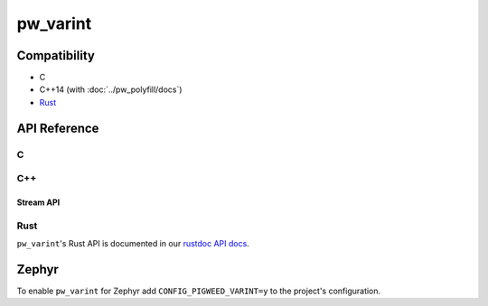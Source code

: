 .. _module-pw_varint:

=========
pw_varint
=========
.. doxygenfile:: pw_varint/varint.h
   :sections: detaileddescription

-------------
Compatibility
-------------
* C
* C++14 (with :doc:`../pw_polyfill/docs`)
* `Rust </rustdoc/pw_varint>`_

-------------
API Reference
-------------

.. _module-pw_varint-api-c:

C
=
.. doxygendefine:: PW_VARINT_MAX_INT32_SIZE_BYTES
.. doxygendefine:: PW_VARINT_MAX_INT64_SIZE_BYTES
.. doxygenfunction:: pw_varint_Encode32
.. doxygenfunction:: pw_varint_Encode64
.. doxygenfunction:: pw_varint_Decode32
.. doxygenfunction:: pw_varint_Decode64
.. doxygenfunction:: pw_varint_ZigZagEncode32
.. doxygenfunction:: pw_varint_ZigZagEncode64
.. doxygenfunction:: pw_varint_ZigZagDecode32
.. doxygenfunction:: pw_varint_ZigZagDecode64
.. doxygendefine:: PW_VARINT_ENCODED_SIZE_BYTES
.. doxygenfunction:: pw_varint_EncodedSizeBytes
.. doxygenenum:: pw_varint_Format
.. doxygenfunction:: pw_varint_EncodeCustom
.. doxygenfunction:: pw_varint_DecodeCustom

C++
===
.. doxygenvariable:: pw::varint::kMaxVarint32SizeBytes
.. doxygenvariable:: pw::varint::kMaxVarint64SizeBytes
.. doxygenfunction:: pw::varint::ZigZagEncode
.. doxygenfunction:: pw::varint::ZigZagDecode
.. doxygenfunction:: pw::varint::EncodedSize
.. doxygenfunction:: pw::varint::EncodeLittleEndianBase128
.. doxygenfunction:: pw::varint::Encode(T integer, const span<std::byte> &output)
.. doxygenfunction:: pw::varint::Decode(const span<const std::byte>& input, int64_t* output)
.. doxygenfunction:: pw::varint::Decode(const span<const std::byte>& input, uint64_t* output)
.. doxygenfunction:: pw::varint::MaxValueInBytes(size_t bytes)
.. doxygenenum:: pw::varint::Format
.. doxygenfunction:: pw::varint::Encode(uint64_t value, span<std::byte> output, Format format)
.. doxygenfunction:: pw::varint::Decode(span<const std::byte> input, uint64_t* value, Format format)

Stream API
----------
.. doxygenfunction:: pw::varint::Read(stream::Reader& reader, uint64_t* output, size_t max_size)
.. doxygenfunction:: pw::varint::Read(stream::Reader& reader, int64_t* output, size_t max_size)

Rust
====
``pw_varint``'s Rust API is documented in our
`rustdoc API docs </rustdoc/pw_varint>`_.

------
Zephyr
------
To enable ``pw_varint`` for Zephyr add ``CONFIG_PIGWEED_VARINT=y`` to the
project's configuration.
